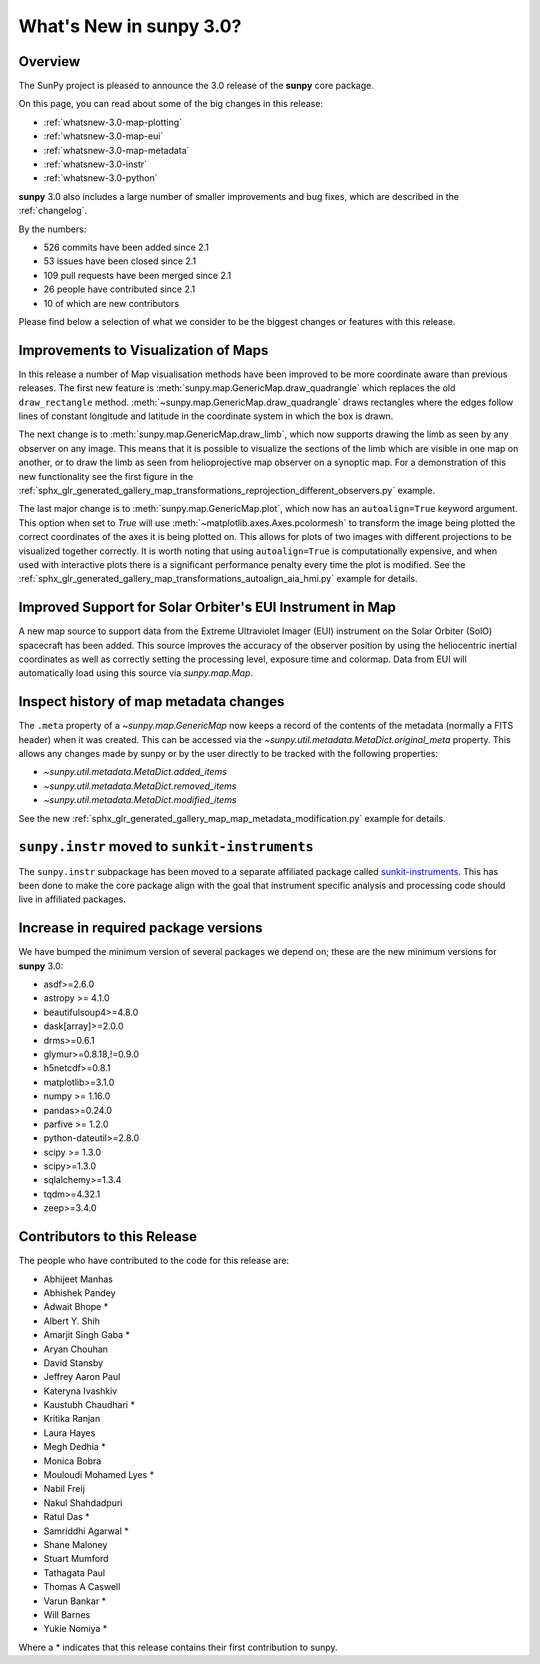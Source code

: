 .. doctest-skip-all

.. _whatsnew-3.0:

****************************
What's New in **sunpy** 3.0?
****************************

Overview
========

The SunPy project is pleased to announce the 3.0 release of the **sunpy** core package.

On this page, you can read about some of the big changes in this release:

* :ref:`whatsnew-3.0-map-plotting`
* :ref:`whatsnew-3.0-map-eui`
* :ref:`whatsnew-3.0-map-metadata`
* :ref:`whatsnew-3.0-instr`
* :ref:`whatsnew-3.0-python`

**sunpy** 3.0 also includes a large number of smaller improvements and bug fixes, which are described in the :ref:`changelog`.

By the numbers:

* 526 commits have been added since 2.1
* 53 issues have been closed since 2.1
* 109 pull requests have been merged since 2.1
* 26 people have contributed since 2.1
* 10 of which are new contributors

Please find below a selection of what we consider to be the biggest changes or features with this release.

.. _whatsnew-3.0-map-plotting:

Improvements to Visualization of Maps
=====================================

In this release a number of Map visualisation methods have been improved to be more coordinate aware than previous releases.
The first new feature is :meth:`sunpy.map.GenericMap.draw_quadrangle` which replaces the old ``draw_rectangle`` method.
:meth:`~sunpy.map.GenericMap.draw_quadrangle` draws rectangles where the edges follow lines of constant longitude and latitude in the coordinate system in which the box is drawn.

.. minigallery:: sunpy.map.GenericMap.draw_quadrangle

The next change is to :meth:`sunpy.map.GenericMap.draw_limb`, which now supports drawing the limb as seen by any observer on any image.
This means that it is possible to visualize the sections of the limb which are visible in one map on another, or to draw the limb as seen from helioprojective map observer on a synoptic map.
For a demonstration of this new functionality see the first figure in the :ref:`sphx_glr_generated_gallery_map_transformations_reprojection_different_observers.py` example.

The last major change is to :meth:`sunpy.map.GenericMap.plot`, which now has an ``autoalign=True`` keyword argument.
This option when set to `True` will use :meth:`~matplotlib.axes.Axes.pcolormesh` to transform the image being plotted the correct coordinates of the axes it is being plotted on.
This allows for plots of two images with different projections to be visualized together correctly.
It is worth noting that using ``autoalign=True`` is computationally expensive, and when used with interactive plots there is a significant performance penalty every time the plot is modified.
See the :ref:`sphx_glr_generated_gallery_map_transformations_autoalign_aia_hmi.py` example for details.

.. _whatsnew-3.0-map-eui:

Improved Support for Solar Orbiter's EUI Instrument in Map
==========================================================

A new map source to support data from the Extreme Ultraviolet Imager (EUI) instrument on the Solar Orbiter (SolO) spacecraft has been added.
This source improves the accuracy of the observer position by using the heliocentric inertial coordinates as well as correctly setting the processing level, exposure time and colormap.
Data from EUI will automatically load using this source via `sunpy.map.Map`.

.. _whatsnew-3.0-map-metadata:

Inspect history of map metadata changes
==========================================

The ``.meta`` property of a `~sunpy.map.GenericMap` now keeps a record of the contents of the metadata (normally a FITS header) when it was created.
This can be accessed via the `~sunpy.util.metadata.MetaDict.original_meta` property.
This allows any changes made by sunpy or by the user directly to be tracked with the following properties:

* `~sunpy.util.metadata.MetaDict.added_items`
* `~sunpy.util.metadata.MetaDict.removed_items`
* `~sunpy.util.metadata.MetaDict.modified_items`

See the new :ref:`sphx_glr_generated_gallery_map_map_metadata_modification.py` example for details.

.. _whatsnew-3.0-instr:

``sunpy.instr`` moved to ``sunkit-instruments``
===============================================

The ``sunpy.instr`` subpackage has been moved to a separate affiliated package called `sunkit-instruments <https://docs.sunpy.org/projects/sunkit-instruments/>`__.
This has been done to make the core package align with the goal that instrument specific analysis and processing code should live in affiliated packages.

.. _whatsnew-3.0-python:

Increase in required package versions
=====================================

We have bumped the minimum version of several packages we depend on; these are the new minimum versions for **sunpy** 3.0:

- asdf>=2.6.0
- astropy >= 4.1.0
- beautifulsoup4>=4.8.0
- dask[array]>=2.0.0
- drms>=0.6.1
- glymur>=0.8.18,!=0.9.0
- h5netcdf>=0.8.1
- matplotlib>=3.1.0
- numpy >= 1.16.0
- pandas>=0.24.0
- parfive >= 1.2.0
- python-dateutil>=2.8.0
- scipy >= 1.3.0
- scipy>=1.3.0
- sqlalchemy>=1.3.4
- tqdm>=4.32.1
- zeep>=3.4.0

.. _whatsnew-3.0-contributors:

Contributors to this Release
============================

The people who have contributed to the code for this release are:

-  Abhijeet Manhas
-  Abhishek Pandey
-  Adwait Bhope  *
-  Albert Y. Shih
-  Amarjit Singh Gaba  *
-  Aryan Chouhan
-  David Stansby
-  Jeffrey Aaron Paul
-  Kateryna Ivashkiv
-  Kaustubh Chaudhari  *
-  Kritika Ranjan
-  Laura Hayes
-  Megh Dedhia  *
-  Monica Bobra
-  Mouloudi Mohamed Lyes  *
-  Nabil Freij
-  Nakul Shahdadpuri
-  Ratul Das  *
-  Samriddhi Agarwal  *
-  Shane Maloney
-  Stuart Mumford
-  Tathagata Paul
-  Thomas A Caswell
-  Varun Bankar  *
-  Will Barnes
-  Yukie Nomiya  *

Where a * indicates that this release contains their first contribution to sunpy.
